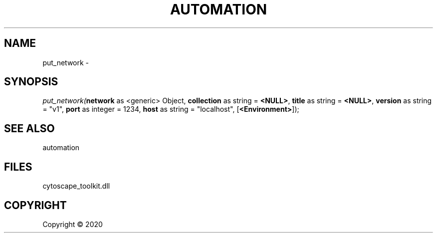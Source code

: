 .\" man page create by R# package system.
.TH AUTOMATION 1 2000-01-01 "put_network" "put_network"
.SH NAME
put_network \- 
.SH SYNOPSIS
\fIput_network(\fBnetwork\fR as <generic> Object, 
\fBcollection\fR as string = \fB<NULL>\fR, 
\fBtitle\fR as string = \fB<NULL>\fR, 
\fBversion\fR as string = "v1", 
\fBport\fR as integer = 1234, 
\fBhost\fR as string = "localhost", 
[\fB<Environment>\fR]);\fR
.SH SEE ALSO
automation
.SH FILES
.PP
cytoscape_toolkit.dll
.PP
.SH COPYRIGHT
Copyright ©  2020
